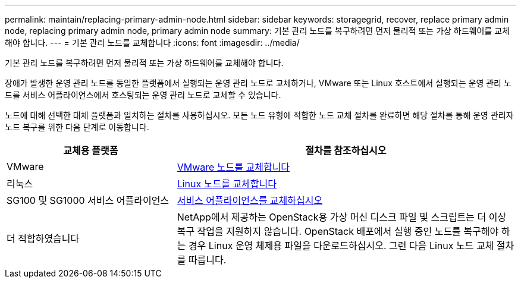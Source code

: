 ---
permalink: maintain/replacing-primary-admin-node.html 
sidebar: sidebar 
keywords: storagegrid, recover, replace primary admin node, replacing primary admin node, primary admin node 
summary: 기본 관리 노드를 복구하려면 먼저 물리적 또는 가상 하드웨어를 교체해야 합니다. 
---
= 기본 관리 노드를 교체합니다
:icons: font
:imagesdir: ../media/


[role="lead"]
기본 관리 노드를 복구하려면 먼저 물리적 또는 가상 하드웨어를 교체해야 합니다.

장애가 발생한 운영 관리 노드를 동일한 플랫폼에서 실행되는 운영 관리 노드로 교체하거나, VMware 또는 Linux 호스트에서 실행되는 운영 관리 노드를 서비스 어플라이언스에서 호스팅되는 운영 관리 노드로 교체할 수 있습니다.

노드에 대해 선택한 대체 플랫폼과 일치하는 절차를 사용하십시오. 모든 노드 유형에 적합한 노드 교체 절차를 완료하면 해당 절차를 통해 운영 관리자 노드 복구를 위한 다음 단계로 이동합니다.

[cols="1a,2a"]
|===
| 교체용 플랫폼 | 절차를 참조하십시오 


 a| 
VMware
 a| 
xref:all-node-types-replacing-vmware-node.adoc[VMware 노드를 교체합니다]



 a| 
리눅스
 a| 
xref:all-node-types-replacing-linux-node.adoc[Linux 노드를 교체합니다]



 a| 
SG100 및 SG1000 서비스 어플라이언스
 a| 
xref:replacing-failed-node-with-services-appliance.adoc[서비스 어플라이언스를 교체하십시오]



 a| 
더 적합하였습니다
 a| 
NetApp에서 제공하는 OpenStack용 가상 머신 디스크 파일 및 스크립트는 더 이상 복구 작업을 지원하지 않습니다. OpenStack 배포에서 실행 중인 노드를 복구해야 하는 경우 Linux 운영 체제용 파일을 다운로드하십시오. 그런 다음 Linux 노드 교체 절차를 따릅니다.

|===